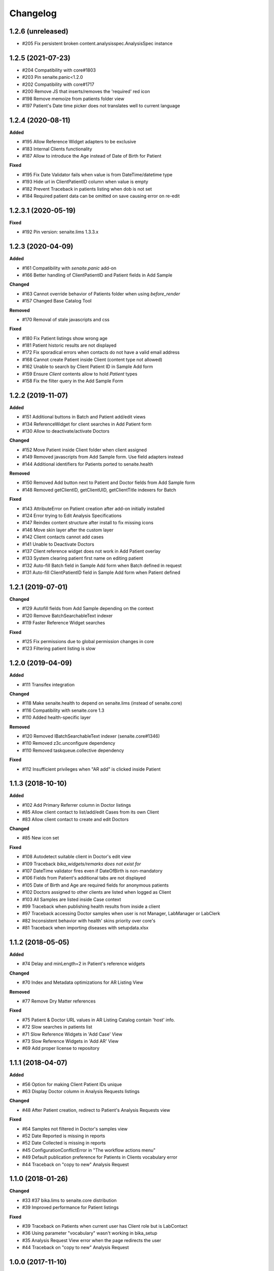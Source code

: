 Changelog
=========

1.2.6 (unreleased)
------------------

- #205 Fix persistent broken content.analysisspec.AnalysisSpec instance


1.2.5 (2021-07-23)
------------------

- #204 Compatibility with core#1803
- #203 Pin senaite.panic<1.2.0
- #202 Compatibility with core#1717
- #200 Remove JS that inserts/removes the 'required' red icon
- #198 Remove memoize from patients folder view
- #197 Patient's Date time picker does not translates well to current language


1.2.4 (2020-08-11)
------------------

**Added**

- #195 Allow Reference Widget adapters to be exclusive
- #183 Internal Clients functionality
- #187 Allow to introduce the Age instead of Date of Birth for Patient

**Fixed**

- #195 Fix Date Validator fails when value is from DateTime/datetime type
- #193 Hide url in ClientPatientID column when value is empty
- #182 Prevent Traceback in patients listing when dob is not set
- #184 Required patient data can be omitted on save causing error on re-edit


1.2.3.1 (2020-05-19)
--------------------

**Fixed**

- #192 Pin version: senaite.lims 1.3.3.x


1.2.3 (2020-04-09)
------------------

**Added**

- #161 Compatibility with `senaite.panic` add-on
- #166 Better handling of ClientPatientID and Patient fields in Add Sample

**Changed**

- #163 Cannot override behavior of Patients folder when using `before_render`
- #157 Changed Base Catalog Tool

**Removed**

- #170 Removal of stale javascripts and css

**Fixed**

- #180 Fix Patient listings show wrong age
- #181 Patient historic results are not displayed
- #172 Fix sporadical errors when contacts do not have a valid email address
- #168 Cannot create Patient inside Client (content type not allowed)
- #162 Unable to search by Client Patient ID in Sample Add form
- #159 Ensure `Client` contents allow to hold `Patient` types
- #158 Fix the filter query in the Add Sample Form


1.2.2 (2019-11-07)
------------------

**Added**

- #151 Additional buttons in Batch and Patient add/edit views
- #134 ReferenceWidget for client searches in Add Patient form
- #130 Allow to deactivate/activate Doctors

**Changed**

- #152 Move Patient inside Client folder when client assigned
- #149 Removed javascripts from Add Sample form. Use field adapters instead
- #144 Additional identifiers for Patients ported to senaite.health

**Removed**

- #150 Removed Add button next to Patient and Doctor fields from Add Sample form
- #148 Removed getClientID, getClientUID, getClientTitle indexers for Batch

**Fixed**

- #143 AttributeError on Patient creation after add-on initially installed
- #124 Error trying to Edit Analysis Specifications
- #147 Reindex content structure after install to fix missing icons
- #146 Move skin layer after the custom layer
- #142 Client contacts cannot add cases
- #141 Unable to Deactivate Doctors
- #137 Client reference widget does not work in Add Patient overlay
- #133 System clearing patient first name on editing patient
- #132 Auto-fill Batch field in Sample Add form when Batch defined in request
- #131 Auto-fill ClientPatientID field in Sample Add form when Patient defined


1.2.1 (2019-07-01)
------------------

**Changed**

- #129 Autofill fields from Add Sample depending on the context
- #120 Remove BatchSearchableText indexer
- #119 Faster Reference Widget searches

**Fixed**

- #125 Fix permissions due to global permission changes in core
- #123 Filtering patient listing is slow


1.2.0 (2019-04-09)
------------------

**Added**

- #111 Transifex integration

**Changed**

- #118 Make senaite.health to depend on senaite.lims (instead of senaite.core)
- #116 Compatibility with senaite.core 1.3
- #110 Added health-specific layer

**Removed**

- #120 Removed IBatchSearchableText indexer (senaite.core#1346)
- #110 Removed z3c.unconfigure dependency
- #110 Removed taskqueue.collective dependency

**Fixed**

- #112 Insufficient privileges when "AR add" is clicked inside Patient


1.1.3 (2018-10-10)
------------------

**Added**

- #102 Add Primary Referrer column in Doctor listings
- #85 Allow client contact to list/add/edit Cases from its own Client
- #83 Allow client contact to create and edit Doctors

**Changed**

- #85 New icon set

**Fixed**

- #108 Autodetect suitable client in Doctor's edit view
- #109 Traceback `bika_widgets/remarks does not exist for`
- #107 DateTime validator fires even if DateOfBirth is non-mandatory
- #106 Fields from Patient's additional tabs are not displayed
- #105 Date of Birth and Age are required fields for anonymous patients
- #102 Doctors assigned to other clients are listed when logged as Client
- #103 All Samples are listed inside Case context
- #99 Traceback when publishing health results from inside a client
- #97 Traceback accessing Doctor samples when user is not Manager, LabManager or LabClerk
- #82 Inconsistent behavior with health' skins priority over core's
- #81 Traceback when importing diseases with setupdata.xlsx


1.1.2 (2018-05-05)
------------------

**Added**

- #74 Delay and minLength=2 in Patient's reference widgets

**Changed**

- #70 Index and Metadata optimizations for AR Listing View

**Removed**

- #77 Remove Dry Matter references

**Fixed**

- #75 Patient & Doctor URL values in AR Listing Catalog contain 'host' info.
- #72 Slow searches in patients list
- #71 Slow Reference Widgets in 'Add Case' View
- #73 Slow Reference Widgets in 'Add AR' View
- #69 Add proper license to repository


1.1.1 (2018-04-07)
------------------

**Added**

- #56 Option for making Client Patient IDs unique
- #63 Display Doctor column in Analysis Requests listings

**Changed**

- #48 After Patient creation, redirect to Patient's Analysis Requests view

**Fixed**

- #64 Samples not filtered in Doctor's samples view
- #52 Date Reported is missing in reports
- #52 Date Collected is missing in reports
- #45 ConfigurationConflictError in "The workflow actions menu"
- #49 Default publication preference for Patients in Clients vocabulary error
- #44 Traceback on "copy to new" Analysis Request


1.1.0 (2018-01-26)
------------------

**Changed**

- #33 #37 bika.lims to senaite.core distribution
- #39 Improved performance for Patient listings

**Fixed**

- #39 Traceback on Patients when current user has Client role but is LabContact
- #36 Using parameter "vocabulary" wasn't working in bika_setup
- #35 Analysis Request View error when the page redirects the user
- #44 Traceback on "copy to new" Analysis Request


1.0.0 (2017-11-10)
------------------

**Added**

- #30 Allow Client contacts to create patients
- #28 Asynchronous creation of Analysis Requests
- #18 Wildcards on searching in Patients lists
- #13 Added 'meta_type' column in Patient catalog
- #7 New Analysis Request Add form outside client and patient

**Changed**

- #27 Remove health's bika_analysis_workflow.csv and use bika.lims' one instead
- #21 Replacement of FileField by BlobField
- #20 SearchableText index moved to the base dictionary in LIMS
- #15 Base catalog template definition for indexes and metadata
- #9 Worksheet performance improvements
- #6 Added specific catalog for Analysis object types
- #4 Migration of filter bar definition for ARs and samples, from health to lims
- #2 Added specific catalog for Analysis Request object types

**Fixed**

- #32 Can't search using Client Patient ID in patient listing
- #31 Can't search using Client Patient ID in batches listing
- #29 AttributeError: 'module' object has no attribute 'ViewPatients'
- #26 CatalogError: unknown sort_on index (Patient)
- #25 AttributeError on publish: 'NoneType' object has no attribute 'bika_setup'
- #24 CatalogError in Patients folder view: unknown sort_on index (Title)
- #23 UnboundLocalError in Samples view: local variable 'ar' referenced before assignment
- #22 Worksheets not displaying analyses
- #19 Batch View. CatalogError: Unknown sort_on index (BatchID)
- #17 Unable to create specifications with min/max panic levels
- #16 ValueError while saving a clinical case: 'BatchID' is not in list
- #14 Analysis Request Submit (AJAX call). KeyError: 'state'
- #12 CatalogError: Unknown sort_on index (created) in view.get_sections() from dashboard
- #11 Error on install: unexpected keyword argument 'catalog_extensions'
- #11 Error on install: Can't pickle BikaPatientCatalog
- #10 Sort on Patient not working in lists (Analysis Requests, Samples and Patients)
- #3 Bug during getPatientInfo from AR add view


3.2.0.1503-e5a0358 (2016-03-18)
-------------------------------
- Updated to work with BikaLIMS 3.2
- HEALTH-503: Validation of Date of birth
- HEALTH-497: Hide Doctor field on EID Case Form
- HEALTH-357: UI. Post Patient Create landing page
- HEALTH-361: VL Cases
- HEALTH-413: Dashboard not showing
- HEALTH-402: In Analysis Request Add form, contact doesn't get selected


3.1.8 (2015-11-03)
------------------

- HEALTH-301: Use newer version of Health flow diagram in next release
- HEALTH-281: Error in Bika Setup › Insurance Companies > Invoices
- HEALTH-305: Having invoices
- HEALTH-370: Worksheet architecture has changed in LIMS
- HEALTH-269: Analysis Request Add compatibility with LIMS 3.1.9
- HEALTH-273: Error upgrading to 317
- HEALTH-270: Error while importing patient with "yearinprefix" disabled
- HEALTH-271: Analysis request invoice view broken
- HEALTH-266: View error on invoice from analysis request
- HEALTH-258: Add "File attachment" on Patient


3.1.7 (2015-06-09)
------------------

- HEALTH-282: Error loading Add Analysis request
- HEALTH-245: Set-up data load. Patient ID conversion, alternatives
- HEALTH-227: Converting Patient IDs before import
- HEALTH-228: Load Setup data bugs
- HEALTH-140: AR Create per path lab standard form
- HEALTH-251: Add guarantor details in insurance companies


3.1.6 (2015-02-27)
------------------

- HEALTH-223: When you are adding a doctor through an overlay (add doctor button in cases), the address widgets don't work properly.
- HEALTH-215: Correct Navigation tree order
- HEALTH-191: Client Contact permissions
- HEALTH-137: Medical Insurance for Patients. Alternative invoice workflow
- HEALTH-204: Doctor Samples view broken
- HEALTH-200: Additional picklists don't work when creating Patients directly from the Case's view
- HEALTH-136: [+ Add] Patient button on AR Create form.
- HEALTH-179: "Copy to new" button in AR, doesn't copy the selected data.
- HEALTH-197: Health's results report error.
- HEALTH-204: Batch.samples error loading page
- HEALTH-177: Past Medical History and Drug History's end date selection error.
- HEALTH-178: Past Medical History, Travell History and Immunization History data: Impossible to remove the last set of data.
- HEALTH-208: Incompatibilty with new Bika LIMS' add site templates
- HEALTH-197: Health's results report error
- HEALTH-189: Patient Edit page: After define a country, it is not saved.
- HEALTH-184: Add Case: Patient Age at Case Onset Date doesn't get filled after introduce the Onset Date.


3.1.5 (2014-10-10)
------------------

- HEALTH-176: Cannot choose a drug from the dropdown list on Patient->allergies
- HEALTH-174: Unable to add an AR to a Case (missing Client)
- HEALTH-163: Cannot be chosen Immunisation items from dropdown list.
- HEALTH-162: Cannot choose Drug Prohibition Explanation
- HEALTH-169: Analyst can't see Samples site, Admin can.
- HEALTH-168: Diagnosis ICD widget does not complete from Code, Description
- HEALTH-161: In Add Patient, after introducing the Birth Date, the patient's age don't get filled automatically.
- HEALTH-157: Patient field is missing in AR add views
- HEALTH-150: Compatibility with the new JS loader machinery
- HEALTH-164: Editing a patient, location not have to be important on Travel History field
- HEALTH-166: "Patient Age at Case Onset Date" in Add Case cannot be filled
- HEALTH-172: Anything is displayed on drugs list
- HEALTH-173: ImmunizationHistory cannot save data
- HEALTH-149: Compatibility with the new Bika LIMS reporting subsystem
- HEALTH-152: Upgrade the test data worksheet
- HEALTH-145: Health icons not used. And 1 more
- HEALTH-152: Upgrade the test data worksheet

- Plus Bika-LIMS 3.1.5: http://git.io/ogjDuQ


3.1.2.1 (2014-08-05)
--------------------

- HEALTH-144: Set up data: Identifier Types NameError: global name '_id' is not defined
- HEALTH-143: Can not create site


3.1.2 (2014-07-25)
------------------

- HEALTH-104: Health Setup data failures
- HEALTH-28: Health load setup data. Drugs and Treatments did not import
- HEALTH-105: Case syndromic classifications site eror in setup
- HEALTH-93: AR. Updating Info portion
- HEALTH-27: AR Create. Copying Patient fields across does not autocomplete corresponding Name or ID

- Plus Bika-LIMS 3.1.2 and 3.1.3: http://git.io/MWb4dQ


3.1.1 (2014-07-11)
------------------

- HEALTH-122: Client contact cannot open Client page/AR page blank
- HEALTH-92: Display Patients tab inside Referral Institution (Client)
- HEALTH-109: Manually adding symptoms saving but remaining on the same page
- HEALTH-124: Client contact can access doctors and patients of other clients
- HEALTH-121: Client contact gets Insufficient Privileges upon login
- HEALTH-133: Case creation: Basal body temperature fields accepting values way out of range
- HEALTH-106: Mimetype text/plain is not allowed in Drug edit view
- HEALTH-73: Current and Historic results in PDF sorted in the same order
- HEALTH-61: Sort Symptoms table on gender
- HEALTH-23: No drugs listed in Drugs folder
- Hyperlinks to Analysis Requests in Patient's Historic Results


3.1 Naringenin (2014-06-04)
---------------------------

- Inherits all features from Bika LIMS release/3.1
- Customisations towards CLIA compliance
- Incorrect published results invalidation workflow
- Regulatory Inspector role
- Tighter Patient privacy restrictions
- Life Threat Alert
- Public Results specifications
- Results reports inclusion of relevant QC results
- Patient results history graphs
- Simplified Clinical Case sections for Signs and Symptoms, Patient Condition
- Stream-lined anonymous Patient workflow


0.1 (2012-12-31)
----------------

- Create separate product from the Bika-LIMS/health branch.
